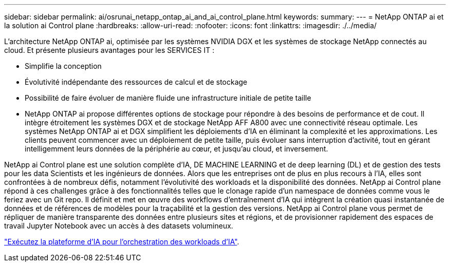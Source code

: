 ---
sidebar: sidebar 
permalink: ai/osrunai_netapp_ontap_ai_and_ai_control_plane.html 
keywords:  
summary:  
---
= NetApp ONTAP ai et la solution ai Control plane
:hardbreaks:
:allow-uri-read: 
:nofooter: 
:icons: font
:linkattrs: 
:imagesdir: ./../media/


[role="lead"]
L'architecture NetApp ONTAP ai, optimisée par les systèmes NVIDIA DGX et les systèmes de stockage NetApp connectés au cloud. Et présente plusieurs avantages pour les SERVICES IT :

* Simplifie la conception
* Évolutivité indépendante des ressources de calcul et de stockage
* Possibilité de faire évoluer de manière fluide une infrastructure initiale de petite taille
* NetApp ONTAP ai propose différentes options de stockage pour répondre à des besoins de performance et de cout. Il intègre étroitement les systèmes DGX et de stockage NetApp AFF A800 avec une connectivité réseau optimale. Les systèmes NetApp ONTAP ai et DGX simplifient les déploiements d'IA en éliminant la complexité et les approximations. Les clients peuvent commencer avec un déploiement de petite taille, puis évoluer sans interruption d'activité, tout en gérant intelligemment leurs données de la périphérie au cœur, et jusqu'au cloud, et inversement.


NetApp ai Control plane est une solution complète d'IA, DE MACHINE LEARNING et de deep learning (DL) et de gestion des tests pour les data Scientists et les ingénieurs de données. Alors que les entreprises ont de plus en plus recours à l'IA, elles sont confrontées à de nombreux défis, notamment l'évolutivité des workloads et la disponibilité des données. NetApp ai Control plane répond à ces challenges grâce à des fonctionnalités telles que le clonage rapide d'un namespace de données comme vous le feriez avec un Git repo. Il définit et met en œuvre des workflows d'entraînement d'IA qui intègrent la création quasi instantanée de données et de références de modèles pour la traçabilité et la gestion des versions. NetApp ai Control plane vous permet de répliquer de manière transparente des données entre plusieurs sites et régions, et de provisionner rapidement des espaces de travail Jupyter Notebook avec un accès à des datasets volumineux.

link:osrunai_run_ai_platform_for_ai_workload_orchestration.html["Exécutez la plateforme d'IA pour l'orchestration des workloads d'IA"].
